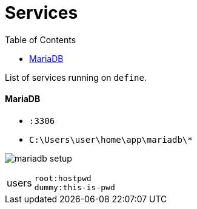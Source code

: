= Services
:toc:
:toclevels: 4

List of services running on `define`.



==== MariaDB
** `:3306`
** `C:\Users\user\home\app\mariadb\*`

image:mariadb_setup.png[]

[cols="1,4"]
|===
| users | `root:hostpwd` +
`dummy:this-is-pwd`
|===
